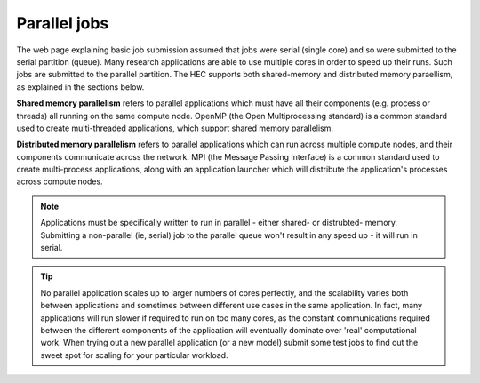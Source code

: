Parallel jobs
=============

The web page explaining basic job submission assumed that jobs
were serial (single core) and so were submitted to the serial
partition (queue). Many research applications are able to use
multiple cores in order to speed up their runs. Such jobs
are submitted to the parallel partition. The HEC supports both
shared-memory and distributed memory paraellism, as explained
in the sections below.

**Shared memory parallelism** refers to parallel applications which must
have all their components (e.g. process or threads) all running
on the same compute node. OpenMP (the Open Multiprocessing standard)
is a common standard used to create multi-threaded applications,
which support shared memory parallelism.

**Distributed memory parallelism** refers to parallel applications which
can run across multiple compute nodes, and their components communicate
across the network. MPI (the Message Passing Interface) is a common
standard used to create multi-process applications, along with an application
launcher which will distribute the application's processes across compute
nodes.

.. note::

  Applications must be specifically written to run in parallel - either
  shared- or distrubted- memory. Submitting a non-parallel (ie, serial)
  job to the parallel queue won't result in any speed up - it will
  run in serial.

.. tip::

  No parallel application scales up to larger numbers of cores perfectly, and
  the scalability varies both between applications and sometimes between
  different use cases in the same application. In fact, many applications will
  run slower if required to run on too many cores, as the constant
  communications required between the different components of the application
  will eventually dominate over 'real' computational work.
  When trying out a new
  parallel application (or a new model) submit some test jobs to find
  out the sweet spot for scaling for your particular workload.
